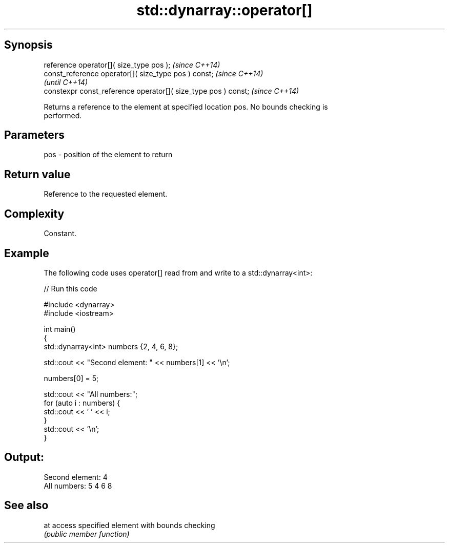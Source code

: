 .TH std::dynarray::operator[] 3 "Jun 28 2014" "2.0 | http://cppreference.com" "C++ Standard Libary"
.SH Synopsis
   reference       operator[]( size_type pos );                  \fI(since C++14)\fP
   const_reference operator[]( size_type pos ) const;            \fI(since C++14)\fP
                                                                 \fI(until C++14)\fP
   constexpr const_reference operator[]( size_type pos ) const;  \fI(since C++14)\fP

   Returns a reference to the element at specified location pos. No bounds checking is
   performed.

.SH Parameters

   pos - position of the element to return

.SH Return value

   Reference to the requested element.

.SH Complexity

   Constant.

.SH Example

   The following code uses operator[] read from and write to a std::dynarray<int>:

   
// Run this code

 #include <dynarray>
 #include <iostream>
  
 int main()
 {
     std::dynarray<int> numbers {2, 4, 6, 8};
  
     std::cout << "Second element: " << numbers[1] << '\\n';
  
     numbers[0] = 5;
  
     std::cout << "All numbers:";
     for (auto i : numbers) {
         std::cout << ' ' << i;
     }
     std::cout << '\\n';
 }

.SH Output:

 Second element: 4
 All numbers: 5 4 6 8

.SH See also

   at access specified element with bounds checking
      \fI(public member function)\fP 
